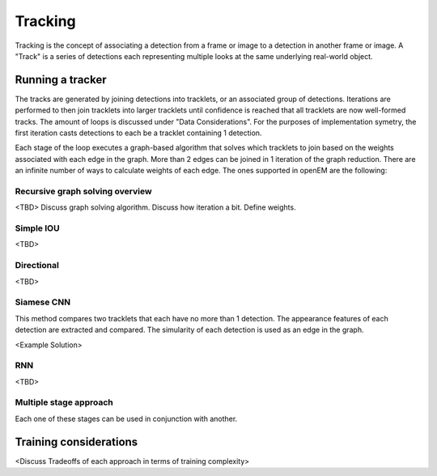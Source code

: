 Tracking
########

Tracking is the concept of associating a detection from a frame or image to
a detection in another frame or image. A "Track" is a series of detections
each representing multiple looks at the same underlying real-world object.


Running a tracker
=================

The tracks are generated by joining detections into tracklets, or an associated
group of detections. Iterations are performed to then join tracklets into larger
tracklets until confidence is reached that all tracklets are now well-formed
tracks. The amount of loops is discussed under "Data Considerations". For the
purposes of implementation symetry, the first iteration casts detections to
each be a tracklet containing 1 detection.

Each stage of the loop executes a graph-based algorithm that solves which
tracklets to join based on the weights associated with each edge in the graph.
More than 2 edges can be joined in 1 iteration of the graph reduction.
There are an infinite number of ways to calculate weights of each edge. The
ones supported in openEM are the following:

Recursive graph solving overview
^^^^^^^^^^^^^^^^^^^^^^^^^^^^^^^^

<TBD> Discuss graph solving algorithm. Discuss how iteration a bit. Define
weights.

Simple IOU
^^^^^^^^^^
<TBD>

Directional
^^^^^^^^^^^

<TBD>

Siamese CNN
^^^^^^^^^^^

This method compares two tracklets that each have no more than 1 detection. The
appearance features of each detection are extracted and compared. The simularity
of each detection is used as an edge in the graph.

<Example Solution>

RNN
^^^

<TBD>

Multiple stage approach
^^^^^^^^^^^^^^^^^^^^^^^

Each one of these stages can be used in conjunction with another.


Training considerations
=======================

<Discuss Tradeoffs of each approach in terms of training complexity>

